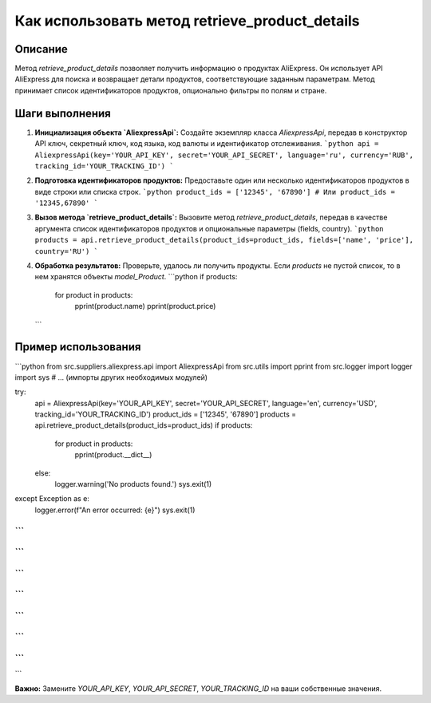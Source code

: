 Как использовать метод retrieve_product_details
========================================================================================

Описание
-------------------------
Метод `retrieve_product_details` позволяет получить информацию о продуктах AliExpress. Он использует API AliExpress для поиска и возвращает детали продуктов, соответствующие заданным параметрам.  Метод принимает список идентификаторов продуктов, опционально фильтры по полям и стране.

Шаги выполнения
-------------------------
1. **Инициализация объекта `AliexpressApi`:** Создайте экземпляр класса `AliexpressApi`, передав в конструктор API ключ, секретный ключ, код языка, код валюты и идентификатор отслеживания.
   ```python
   api = AliexpressApi(key='YOUR_API_KEY', secret='YOUR_API_SECRET', language='ru', currency='RUB', tracking_id='YOUR_TRACKING_ID')
   ```
2. **Подготовка идентификаторов продуктов:** Предоставьте один или несколько идентификаторов продуктов в виде строки или списка строк.
   ```python
   product_ids = ['12345', '67890']
   # Или
   product_ids = '12345,67890'
   ```
3. **Вызов метода `retrieve_product_details`:** Вызовите метод `retrieve_product_details`, передав в качестве аргумента список идентификаторов продуктов и опциональные параметры (fields, country).
   ```python
   products = api.retrieve_product_details(product_ids=product_ids, fields=['name', 'price'], country='RU')
   ```
4. **Обработка результатов:** Проверьте, удалось ли получить продукты. Если `products` не пустой список, то в нем хранятся объекты `model_Product`.
   ```python
   if products:
       for product in products:
           pprint(product.name)
           pprint(product.price)
   ```

Пример использования
-------------------------
```python
from src.suppliers.aliexpress.api import AliexpressApi
from src.utils import pprint
from src.logger import logger
import sys
# ... (импорты других необходимых модулей)

try:
    api = AliexpressApi(key='YOUR_API_KEY', secret='YOUR_API_SECRET', language='en', currency='USD', tracking_id='YOUR_TRACKING_ID')
    product_ids = ['12345', '67890']
    products = api.retrieve_product_details(product_ids=product_ids)
    if products:
        for product in products:
            pprint(product.__dict__)
    else:
        logger.warning('No products found.')
        sys.exit(1)

except Exception as e:
    logger.error(f"An error occurred: {e}")
    sys.exit(1)


```
```
```
```
```
```
```
```
```
```
```
```
```
```
```

**Важно:** Замените `YOUR_API_KEY`, `YOUR_API_SECRET`, `YOUR_TRACKING_ID` на ваши собственные значения.